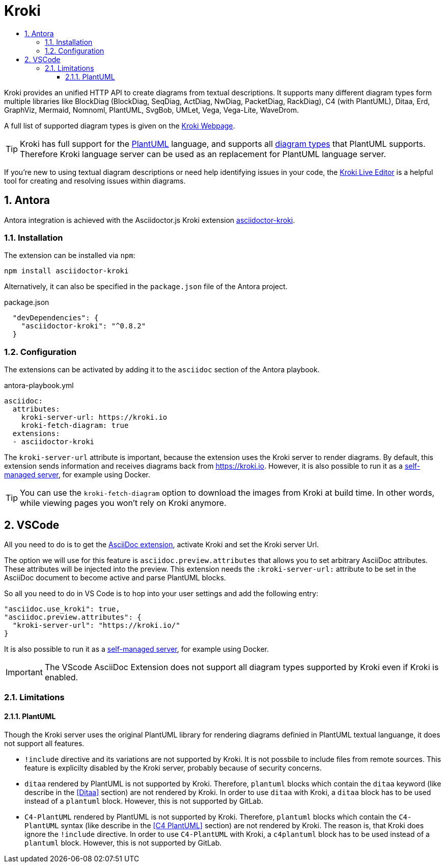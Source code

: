 :toc:
:toc-title:
:sectnums:
:toclevels: 3

= Kroki

Kroki provides an unified HTTP API to create diagrams from textual descriptions. 
It supports many different diagram types form multiple libraries like BlockDiag (BlockDiag, SeqDiag, ActDiag, NwDiag, PacketDiag, RackDiag), C4 (with PlantUML), Ditaa, Erd, GraphViz, Mermaid, Nomnoml, PlantUML, SvgBob, UMLet, Vega, Vega-Lite, WaveDrom. 

A full list of supported diagram types is given on the link:https://kroki.io/#support[Kroki Webpage].

TIP: Kroki has full support for the link:https://plantuml.com/[PlantUML] language, and supports all link:https://plantuml.com/[diagram types] that PlantUML supports. Therefore Kroki language server can be used as an replacement for PlantUML language server.

If you're new to using textual diagram descriptions or need help identifying issues in your code, the link:https://kroki.io/#try[Kroki Live Editor] is a helpful tool for creating and resolving issues within diagrams.

== Antora

Antora integration is achieved with the Asciidoctor.js Kroki extension link:http://github.com/mogztter/asciidoctor-kroki[asciidoctor-kroki].

=== Installation

The extension can be installed via `npm`:

[source,bash]
----
npm install asciidoctor-kroki
----

Alternatively, it can also be specified in the `package.json` file of the Antora project.

.package.json
[source,json]
----
  "devDependencies": {
    "asciidoctor-kroki": "^0.8.2"
  }
----

=== Configuration

The extensions can be activated by adding it to the `asciidoc` section of the Antora playbook.

.antora-playbook.yml
[source,yaml]
----
asciidoc:
  attributes:
    kroki-server-url: https://kroki.io
    kroki-fetch-diagram: true
  extensions:
  - asciidoctor-kroki  
----

The `kroki-server-url` attribute is important, because the extension uses the Kroki server to render diagrams.
By default, this extension sends information and receives diagrams back from https://kroki.io.
However, it is also possible to run it as a link:https://docs.kroki.io/kroki/setup/install/#_using_docker[self-managed server], for example using Docker.

TIP: You can use the `kroki-fetch-diagram` option to download the images from Kroki at build time. In other words, while viewing pages you won't rely on Kroki anymore.

== VSCode

All you need to do is to get the link:https://marketplace.visualstudio.com/items?itemName=joaompinto.asciidoctor-vscode[AsciiDoc extension], activate Kroki and set the Kroki server Url.

The option we will use for this feature is `asciidoc.preview.attributes` that allows you to set arbitrary AsciiDoc attributes. These attributes will be injected into the preview.
This extension needs the `:kroki-server-url:` attribute to be set in the AsciiDoc document to become active and parse PlantUML blocks.

So all you need to do in VS Code is to hop into your user settings and add the following entry:

[source,json]
----
"asciidoc.use_kroki": true,
"asciidoc.preview.attributes": {
  "kroki-server-url": "https://kroki.io/"
}
----

It is also possible to run it as a link:https://docs.kroki.io/kroki/setup/install/#_using_docker[self-managed server], for example using Docker.

IMPORTANT: The VScode AsciiDoc Extension does not support all diagram types supported by Kroki even if Kroki is enabled.

=== Limitations

==== PlantUML

Though the Kroki server uses the original PlantUML library for rendering diagrams definied in PlantUML textual languange, it does not support all features.

* `!include` directive and its variations are not supported by Kroki. It is not possbile to include files from remote sources. This feature is explicilty disabled by the Kroki server, probably because of security concerns.
* `ditaa` rendered by PlantUML is not supported by Kroki. Therefore, `plantuml` blocks which contain the `ditaa` keyword (like describe in the <<Ditaa>> section) are not rendered by Kroki. In order to use `ditaa` with Kroki, a `ditaa` block has to be used instead of a `plantuml` block. However, this is not supported by GitLab.
* `C4-PlantUML` rendered by PlantUML is not supported by Kroki. Therefore, `plantuml` blocks which contain the `C4-PlantUML` syntax (like describe in the <<C4 PlantUML>> section) are not rendered by Kroki. The reason is, that Kroki does ignore the `!include` directive. In order to use `C4-PlantUML` with Kroki, a `c4plantuml` block has to be used instead of a `plantuml` block. However, this is not supported by GitLab.
